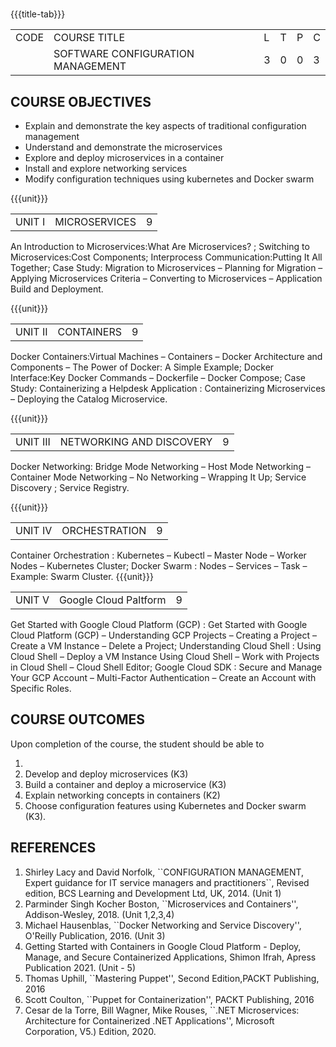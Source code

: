*  
:properties:
:author:
:date:
:end:

#+startup: showall
{{{title-tab}}}
| CODE | COURSE TITLE                      | L | T | P | C |
|      | SOFTWARE CONFIGURATION MANAGEMENT | 3 | 0 | 0 | 3 |

** R2021 CHANGES :noexport:
1. A new syllabus

** COURSE OBJECTIVES
- Explain and demonstrate the key aspects of traditional configuration management
- Understand and demonstrate the microservices   
- Explore and deploy microservices in a container 
- Install and explore networking services
- Modify configuration techniques using kubernetes and Docker swarm 



{{{unit}}}
|UNIT I | MICROSERVICES | 9 |
An Introduction to Microservices:What Are Microservices? ; Switching to Microservices:Cost Components; Interprocess Communication:Putting It All Together; Case Study: Migration to Microservices -- Planning for Migration -- Applying Microservices Criteria -- Converting to Microservices -- Application Build and Deployment.

#+begin_comment
...Included from Text Book 2, chapter 1,2,3,12

#+end_comment
 
{{{unit}}}
|UNIT II | CONTAINERS | 9 |
Docker Containers:Virtual Machines -- Containers -- Docker Architecture and Components -- The Power of Docker: A Simple Example;
Docker Interface:Key Docker Commands -- Dockerfile -- Docker Compose; Case Study: Containerizing a
Helpdesk Application : Containerizing Microservices -- Deploying the Catalog Microservice.

#+begin_comment
...Included from Text Book 2, chapter 5.7.13
#+end_comment
 

{{{unit}}}
|UNIT III | NETWORKING AND DISCOVERY | 9 |

Docker Networking: Bridge Mode Networking -- Host Mode Networking -- Container Mode Networking -- No Networking -- Wrapping It Up; Service Discovery ;  Service Registry.

#+begin_comment
...Included from Text Book 3, chapter   2, 4
...Included from Text Book 2, chapter  9  
#+end_comment

{{{unit}}}
|UNIT IV | ORCHESTRATION  | 9 |
Container Orchestration : Kubernetes -- Kubectl -- Master Node -- Worker Nodes -- Kubernetes Cluster;  Docker Swarm : Nodes -- Services -- Task -- Example: Swarm Cluster.
{{{unit}}}

|UNIT V | Google Cloud Paltform | 9 |
Get Started with Google Cloud Platform (GCP) : Get Started with Google Cloud Platform (GCP) -- Understanding GCP Projects -- Creating a Project -- Create a VM Instance -- Delete a Project; Understanding Cloud Shell : Using Cloud Shell -- Deploy a VM Instance Using Cloud Shell -- Work with Projects in Cloud Shell -- Cloud Shell Editor; Google Cloud SDK : Secure and Manage Your GCP Account -- Multi-Factor Authentication -- Create an Account with Specific Roles.


#+begin_comment
...Included from Text book (1), chapter 6,8,10  
...Included from Text book (2) chapter 11
#+end_comment
#+begin_comment
...Included from Text Book 2, chapter 9 
#+end_comment

** COURSE OUTCOMES
Upon completion of the course, the student should be able to
1.  
2. Develop  and deploy microservices (K3)
3. Build a container and deploy a  microservice (K3)
4. Explain networking concepts in containers (K2)
5. Choose  configuration features using Kubernetes and Docker swarm (K3).

      
** REFERENCES
1. Shirley Lacy and David Norfolk, ``CONFIGURATION MANAGEMENT, Expert
   guidance for IT service managers and practitioners``, Revised
   edition, BCS Learning and Development Ltd, UK, 2014. (Unit 1)
2. Parminder Singh Kocher Boston, ``Microservices and Containers'',
   Addison-Wesley, 2018. (Unit 1,2,3,4)
3. Michael Hausenblas, ``Docker Networking and Service Discovery'',
   O'Reilly Publication, 2016. (Unit 3)
4. Getting Started with Containers in Google Cloud Platform - Deploy, Manage, and Secure Containerized
   Applications, Shimon Ifrah, Apress Publication 2021. (Unit - 5)
5. Thomas Uphill, ``Mastering Puppet'', Second Edition,PACKT
   Publishing, 2016
6. Scott Coulton, ``Puppet for Containerization'', PACKT Publishing,
   2016
7. Cesar de la Torre, Bill Wagner, Mike Rouses, ``.NET Microservices:
   Architecture for Containerized .NET Applications'', Microsoft
   Corporation, V5.) Edition, 2020. 
   
